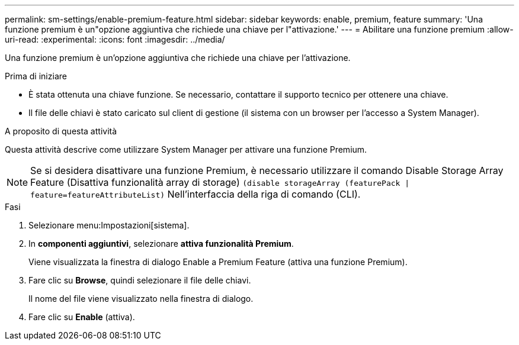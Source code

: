 ---
permalink: sm-settings/enable-premium-feature.html 
sidebar: sidebar 
keywords: enable, premium, feature 
summary: 'Una funzione premium è un"opzione aggiuntiva che richiede una chiave per l"attivazione.' 
---
= Abilitare una funzione premium
:allow-uri-read: 
:experimental: 
:icons: font
:imagesdir: ../media/


[role="lead"]
Una funzione premium è un'opzione aggiuntiva che richiede una chiave per l'attivazione.

.Prima di iniziare
* È stata ottenuta una chiave funzione. Se necessario, contattare il supporto tecnico per ottenere una chiave.
* Il file delle chiavi è stato caricato sul client di gestione (il sistema con un browser per l'accesso a System Manager).


.A proposito di questa attività
Questa attività descrive come utilizzare System Manager per attivare una funzione Premium.

[NOTE]
====
Se si desidera disattivare una funzione Premium, è necessario utilizzare il comando Disable Storage Array Feature (Disattiva funzionalità array di storage) `(disable storageArray (featurePack | feature=featureAttributeList)` Nell'interfaccia della riga di comando (CLI).

====
.Fasi
. Selezionare menu:Impostazioni[sistema].
. In *componenti aggiuntivi*, selezionare *attiva funzionalità Premium*.
+
Viene visualizzata la finestra di dialogo Enable a Premium Feature (attiva una funzione Premium).

. Fare clic su *Browse*, quindi selezionare il file delle chiavi.
+
Il nome del file viene visualizzato nella finestra di dialogo.

. Fare clic su *Enable* (attiva).

